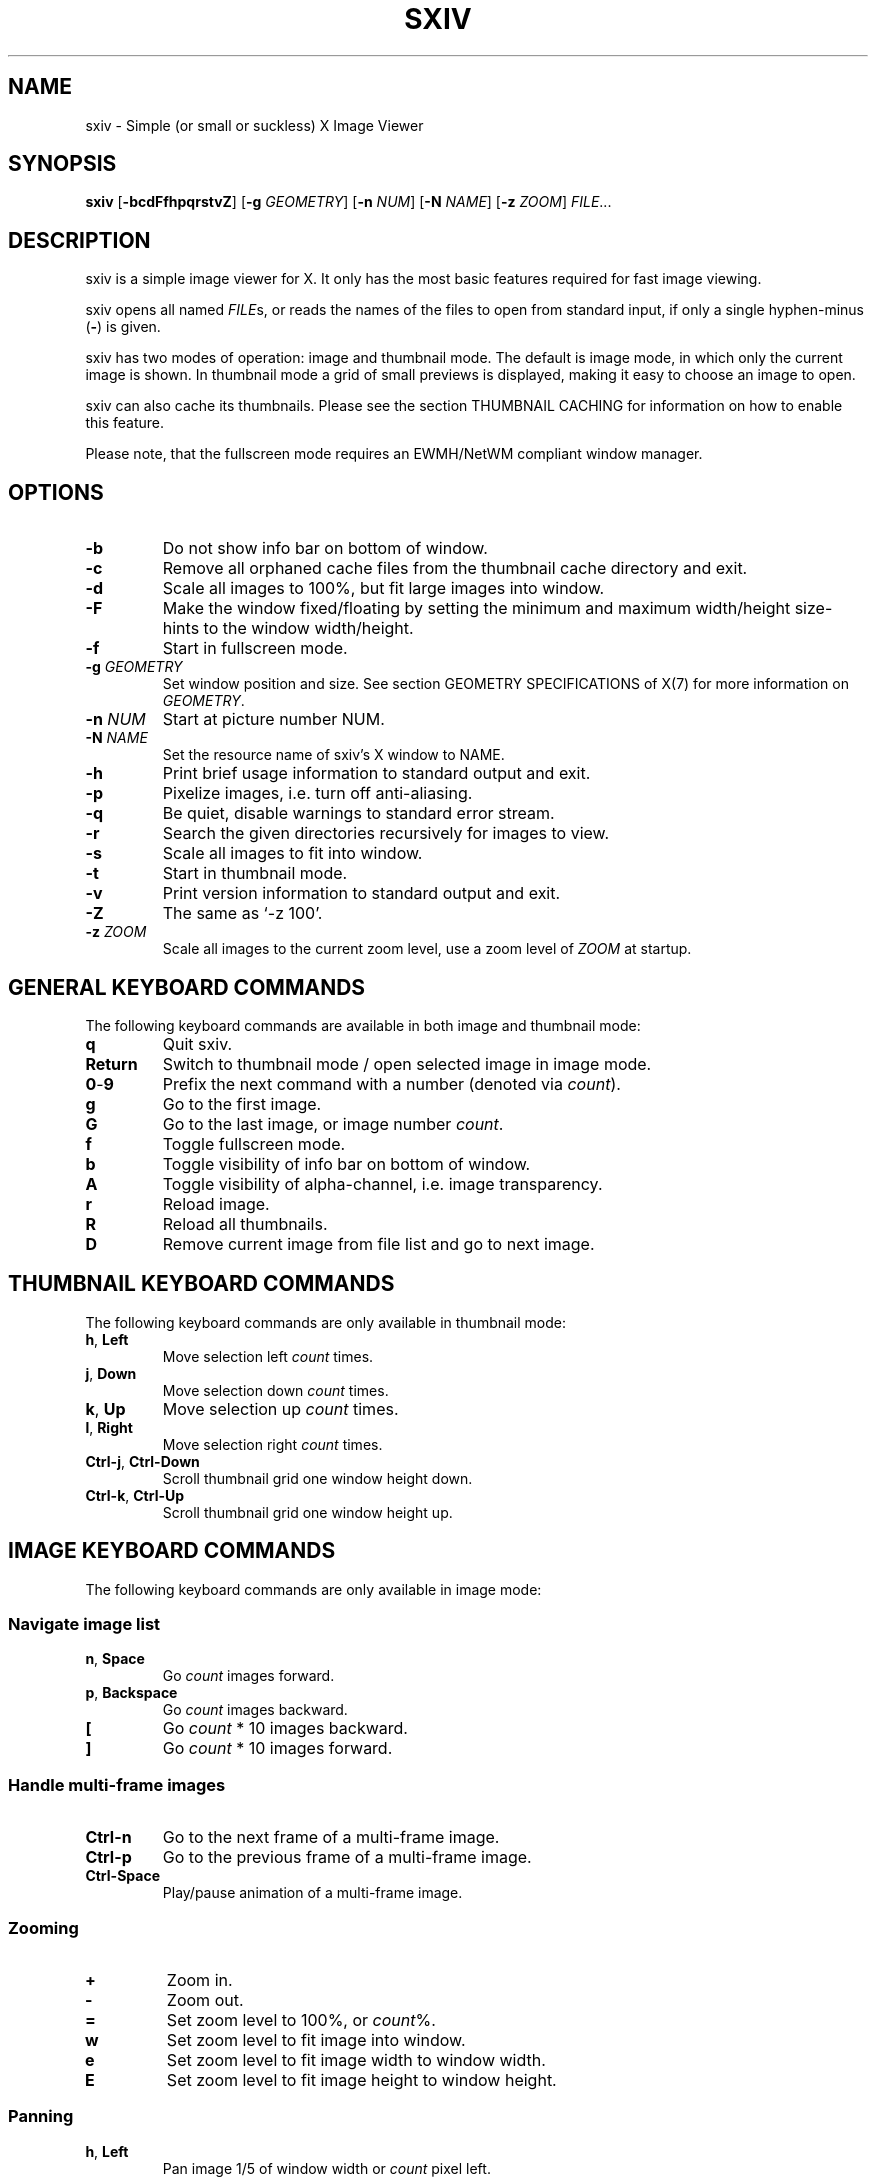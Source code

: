 .TH SXIV 1 sxiv\-VERSION
.SH NAME
sxiv \- Simple (or small or suckless) X Image Viewer
.SH SYNOPSIS
.B sxiv
.RB [ \-bcdFfhpqrstvZ ]
.RB [ \-g
.IR GEOMETRY ]
.RB [ \-n
.IR NUM ]
.RB [ \-N
.IR NAME ]
.RB [ \-z
.IR ZOOM ]
.IR FILE ...
.SH DESCRIPTION
sxiv is a simple image viewer for X. It only has the most basic features
required for fast image viewing.
.P
sxiv opens all named
.IR FILE s,
or reads the names of the files to open from standard input, if only a single
hyphen\-minus
.RB ( \- )
is given.
.P
sxiv has two modes of operation: image and thumbnail mode. The default is image
mode, in which only the current image is shown. In thumbnail mode a grid of 
small previews is displayed, making it easy to choose an image to open.
.P
sxiv can also cache its thumbnails. Please see the section THUMBNAIL CACHING
for information on how to enable this feature.
.P
Please note, that the fullscreen mode requires an EWMH/NetWM compliant window
manager.
.SH OPTIONS
.TP
.B \-b
Do not show info bar on bottom of window.
.TP
.B \-c
Remove all orphaned cache files from the thumbnail cache directory and exit.
.TP
.B \-d
Scale all images to 100%, but fit large images into window.
.TP
.B \-F
Make the window fixed/floating by setting the minimum and maximum width/height
size-hints to the window width/height.
.TP
.B \-f
Start in fullscreen mode.
.TP
.BI "\-g " GEOMETRY
Set window position and size. See section GEOMETRY SPECIFICATIONS of X(7) for
more information on
.IR GEOMETRY .
.TP
.BI "\-n " NUM
Start at picture number NUM.
.TP
.BI "\-N " NAME
Set the resource name of sxiv's X window to NAME.
.TP
.B \-h
Print brief usage information to standard output and exit.
.TP
.B \-p
Pixelize images, i.e. turn off anti-aliasing.
.TP
.B \-q
Be quiet, disable warnings to standard error stream.
.TP
.B \-r
Search the given directories recursively for images to view.
.TP
.B \-s
Scale all images to fit into window.
.TP
.B \-t
Start in thumbnail mode.
.TP
.B \-v
Print version information to standard output and exit.
.TP
.B \-Z
The same as `\-z 100'.
.TP
.BI "\-z " ZOOM
Scale all images to the current zoom level, use a zoom level of
.I ZOOM
at startup.
.SH GENERAL KEYBOARD COMMANDS
The following keyboard commands are available in both image and thumbnail mode:
.TP
.B q
Quit sxiv.
.TP
.B Return
Switch to thumbnail mode / open selected image in image mode.
.TP
.BR 0 \- 9
Prefix the next command with a number (denoted via
.IR count ).
.TP
.B g
Go to the first image.
.TP
.B G
Go to the last image, or image number
.IR count .
.TP
.B f
Toggle fullscreen mode.
.TP
.B b
Toggle visibility of info bar on bottom of window.
.TP
.B A
Toggle visibility of alpha-channel, i.e. image transparency.
.TP
.B r
Reload image.
.TP
.B R
Reload all thumbnails.
.TP
.B D
Remove current image from file list and go to next image.
.SH THUMBNAIL KEYBOARD COMMANDS
The following keyboard commands are only available in thumbnail mode:
.TP
.BR h ", " Left
Move selection left
.I count
times.
.TP
.BR j ", " Down
Move selection down
.I count
times.
.TP
.BR k ", " Up
Move selection up
.I count
times.
.TP
.BR l ", " Right
Move selection right
.I count
times.
.TP
.BR Ctrl-j ", " Ctrl-Down
Scroll thumbnail grid one window height down.
.TP
.BR Ctrl-k ", " Ctrl-Up
Scroll thumbnail grid one window height up.
.SH IMAGE KEYBOARD COMMANDS
The following keyboard commands are only available in image mode:
.SS Navigate image list
.TP
.BR n ", " Space
Go
.I count
images forward.
.TP
.BR p ", " Backspace
Go
.I count
images backward.
.TP
.B [
Go
.I count
* 10 images backward.
.TP
.B ]
Go
.I count
* 10 images forward.
.SS Handle multi-frame images
.TP
.B Ctrl-n
Go to the next frame of a multi-frame image.
.TP
.B Ctrl-p
Go to the previous frame of a multi-frame image.
.TP
.B Ctrl-Space
Play/pause animation of a multi-frame image.
.SS Zooming
.TP
.BR +
Zoom in.
.TP
.B \-
Zoom out.
.TP
.B =
Set zoom level to 100%, or
.IR count %.
.TP
.B w
Set zoom level to fit image into window.
.TP
.B e
Set zoom level to fit image width to window width.
.TP
.B E
Set zoom level to fit image height to window height.
.SS Panning
.TP
.BR h ", " Left
Pan image 1/5 of window width or
.I count
pixel left.
.TP
.BR j ", " Down
Pan image 1/5 of window height or
.I count
pixel down.
.TP
.BR k ", " Up
Pan image 1/5 of window height or
.I count
pixel up.
.TP
.BR l ", " Right
Pan image 1/5 of window width or
.I count
pixel right.
.TP
.B H
Pan to left image edge.
.TP
.B J
Pan to bottom image edge.
.TP
.B K
Pan to top image edge.
.TP
.B L
Pan to right image edge.
.TP
.BR Ctrl-h ", " Ctrl-Left
Pan image one window width left.
.TP
.BR Ctrl-j ", " Ctrl-Down
Pan image one window height down.
.TP
.BR Ctrl-k ", " Ctrl-Up
Pan image one window height up.
.TP
.BR Ctrl-l ", " Ctrl-Right
Pan image one window width right.
.SS Rotation
.TP
.B <
Rotate image counter-clockwise by 90 degrees.
.TP
.B >
Rotate image clockwise by 90 degrees.
.SS Flip
.TP
.B \\\\
Flip image horizontally.
.TP
.B |
Flip image vertically.
.SS Miscellaneous
.TP
.B a
Toggle anti-aliasing.
.TP
.B W
Resize window to fit image.
.SH MOUSE COMMANDS
The following mouse mappings are available in image mode:
.SS Navigate image list
.TP
.B Button1
Go to next image.
.TP
.B Button3
Go to the previous image.
.SS Zooming
.TP
.B Ctrl+ScrollUp
Zoom in.
.TP
.B Ctrl+ScrollDown
Zoom out.
.SS Panning/Moving
.TP
.B Button2
Drag the image with the mouse while keeping this button pressed down.
.TP
.B ScrollUp
Pan image up.
.TP
.B ScrollDown
Pan image down.
.TP
.B Shift+ScrollUp
Pan image left.
.TP
.B Shift+ScrollDown
Pan image right.
.SH THUMBNAIL CACHING
To enable thumbnail caching, please make sure to create the directory
.I ~/.sxiv/
with write permissions. sxiv will then store all thumbnails inside this
directory, but it will not create this directory by itself. It rather uses the
existance of this directory as an affirmation, that the user wants thumbnails
to be cached.
.P
Use the command line option
.I \-c
to keep the cache directory clean by removing all orphaned cache files.
Additionally, run the following command afterwards inside the cache directory
to remove empty subdirectories:
.P
.RS
find \-type d \-empty \-delete
.RE
.P
If the version of
.I find
installed on your local system does not support the \-delete option, then you
can also try the following command:
.P
.RS
find . \-depth \-type d \-empty ! \-name '.' \-exec rmdir {} \\;
.RE
.SH AUTHOR
.EX
Bert Muennich   <ber.t at gmx.com>
.EE
.SH CONTRIBUTORS
.EX
Bastien Dejean  <nihilhill at gmail.com>
Dave Reisner    <d at falconindy.com>
Fung SzeTat     <sthorde at gmail.com>
.EX
.SH HOMEPAGE
.TP
https://github.com/muennich/sxiv
.SH SEE ALSO
.BR feh (1),
.BR qiv (1)
